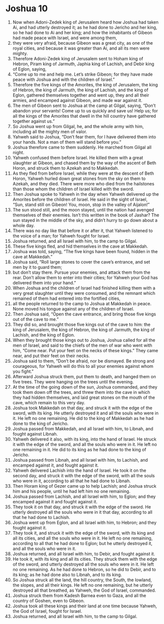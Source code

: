 ﻿
* Joshua 10
1. Now when Adoni-Zedek king of Jerusalem heard how Joshua had taken Ai, and had utterly destroyed it; as he had done to Jericho and her king, so he had done to Ai and her king; and how the inhabitants of Gibeon had made peace with Israel, and were among them, 
2. they were very afraid, because Gibeon was a great city, as one of the royal cities, and because it was greater than Ai, and all its men were mighty. 
3. Therefore Adoni-Zedek king of Jerusalem sent to Hoham king of Hebron, Piram king of Jarmuth, Japhia king of Lachish, and Debir king of Eglon, saying, 
4. “Come up to me and help me. Let’s strike Gibeon; for they have made peace with Joshua and with the children of Israel.” 
5. Therefore the five kings of the Amorites, the king of Jerusalem, the king of Hebron, the king of Jarmuth, the king of Lachish, and the king of Eglon, gathered themselves together and went up, they and all their armies, and encamped against Gibeon, and made war against it. 
6. The men of Gibeon sent to Joshua at the camp at Gilgal, saying, “Don’t abandon your servants! Come up to us quickly and save us! Help us; for all the kings of the Amorites that dwell in the hill country have gathered together against us.” 
7. So Joshua went up from Gilgal, he, and the whole army with him, including all the mighty men of valor. 
8. Yahweh said to Joshua, “Don’t fear them, for I have delivered them into your hands. Not a man of them will stand before you.” 
9. Joshua therefore came to them suddenly. He marched from Gilgal all night. 
10. Yahweh confused them before Israel. He killed them with a great slaughter at Gibeon, and chased them by the way of the ascent of Beth Horon, and struck them to Azekah and to Makkedah. 
11. As they fled from before Israel, while they were at the descent of Beth Horon, Yahweh hurled down great stones from the sky on them to Azekah, and they died. There were more who died from the hailstones than those whom the children of Israel killed with the sword. 
12. Then Joshua spoke to Yahweh in the day when Yahweh delivered up the Amorites before the children of Israel. He said in the sight of Israel, “Sun, stand still on Gibeon! You, moon, stop in the valley of Aijalon!” 
13. The sun stood still, and the moon stayed, until the nation had avenged themselves of their enemies. Isn’t this written in the book of Jashar? The sun stayed in the middle of the sky, and didn’t hurry to go down about a whole day. 
14. There was no day like that before it or after it, that Yahweh listened to the voice of a man; for Yahweh fought for Israel. 
15. Joshua returned, and all Israel with him, to the camp to Gilgal. 
16. These five kings fled, and hid themselves in the cave at Makkedah. 
17. Joshua was told, saying, “The five kings have been found, hidden in the cave at Makkedah.” 
18. Joshua said, “Roll large stones to cover the cave’s entrance, and set men by it to guard them; 
19. but don’t stay there. Pursue your enemies, and attack them from the rear. Don’t allow them to enter into their cities; for Yahweh your God has delivered them into your hand.” 
20. When Joshua and the children of Israel had finished killing them with a very great slaughter until they were consumed, and the remnant which remained of them had entered into the fortified cities, 
21. all the people returned to the camp to Joshua at Makkedah in peace. None moved his tongue against any of the children of Israel. 
22. Then Joshua said, “Open the cave entrance, and bring those five kings out of the cave to me.” 
23. They did so, and brought those five kings out of the cave to him: the king of Jerusalem, the king of Hebron, the king of Jarmuth, the king of Lachish, and the king of Eglon. 
24. When they brought those kings out to Joshua, Joshua called for all the men of Israel, and said to the chiefs of the men of war who went with him, “Come near. Put your feet on the necks of these kings.” They came near, and put their feet on their necks. 
25. Joshua said to them, “Don’t be afraid, nor be dismayed. Be strong and courageous, for Yahweh will do this to all your enemies against whom you fight.” 
26. Afterward Joshua struck them, put them to death, and hanged them on five trees. They were hanging on the trees until the evening. 
27. At the time of the going down of the sun, Joshua commanded, and they took them down off the trees, and threw them into the cave in which they had hidden themselves, and laid great stones on the mouth of the cave, which remain to this very day. 
28. Joshua took Makkedah on that day, and struck it with the edge of the sword, with its king. He utterly destroyed it and all the souls who were in it. He left no one remaining. He did to the king of Makkedah as he had done to the king of Jericho. 
29. Joshua passed from Makkedah, and all Israel with him, to Libnah, and fought against Libnah. 
30. Yahweh delivered it also, with its king, into the hand of Israel. He struck it with the edge of the sword, and all the souls who were in it. He left no one remaining in it. He did to its king as he had done to the king of Jericho. 
31. Joshua passed from Libnah, and all Israel with him, to Lachish, and encamped against it, and fought against it. 
32. Yahweh delivered Lachish into the hand of Israel. He took it on the second day, and struck it with the edge of the sword, with all the souls who were in it, according to all that he had done to Libnah. 
33. Then Horam king of Gezer came up to help Lachish; and Joshua struck him and his people, until he had left him no one remaining. 
34. Joshua passed from Lachish, and all Israel with him, to Eglon; and they encamped against it and fought against it. 
35. They took it on that day, and struck it with the edge of the sword. He utterly destroyed all the souls who were in it that day, according to all that he had done to Lachish. 
36. Joshua went up from Eglon, and all Israel with him, to Hebron; and they fought against it. 
37. They took it, and struck it with the edge of the sword, with its king and all its cities, and all the souls who were in it. He left no one remaining, according to all that he had done to Eglon; but he utterly destroyed it, and all the souls who were in it. 
38. Joshua returned, and all Israel with him, to Debir, and fought against it. 
39. He took it, with its king and all its cities. They struck them with the edge of the sword, and utterly destroyed all the souls who were in it. He left no one remaining. As he had done to Hebron, so he did to Debir, and to its king; as he had done also to Libnah, and to its king. 
40. So Joshua struck all the land, the hill country, the South, the lowland, the slopes, and all their kings. He left no one remaining, but he utterly destroyed all that breathed, as Yahweh, the God of Israel, commanded. 
41. Joshua struck them from Kadesh Barnea even to Gaza, and all the country of Goshen, even to Gibeon. 
42. Joshua took all these kings and their land at one time because Yahweh, the God of Israel, fought for Israel. 
43. Joshua returned, and all Israel with him, to the camp to Gilgal. 
